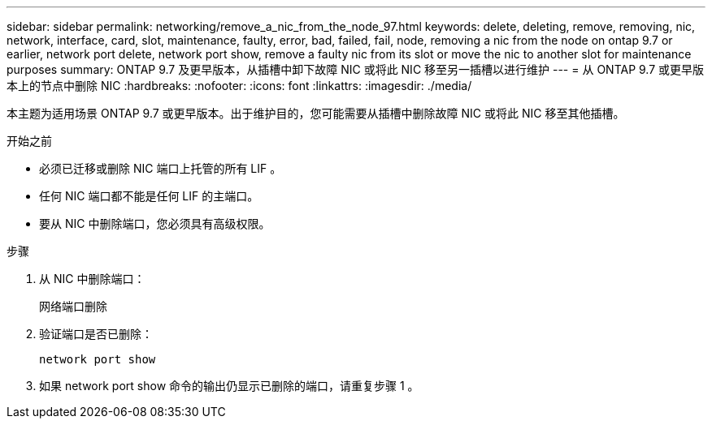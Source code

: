---
sidebar: sidebar 
permalink: networking/remove_a_nic_from_the_node_97.html 
keywords: delete, deleting, remove, removing, nic, network, interface, card, slot, maintenance, faulty, error, bad, failed, fail, node, removing a nic from the node on ontap 9.7 or earlier, network port delete, network port show, remove a faulty nic from its slot or move the nic to another slot for maintenance purposes 
summary: ONTAP 9.7 及更早版本，从插槽中卸下故障 NIC 或将此 NIC 移至另一插槽以进行维护 
---
= 从 ONTAP 9.7 或更早版本上的节点中删除 NIC
:hardbreaks:
:nofooter: 
:icons: font
:linkattrs: 
:imagesdir: ./media/


[role="lead"]
本主题为适用场景 ONTAP 9.7 或更早版本。出于维护目的，您可能需要从插槽中删除故障 NIC 或将此 NIC 移至其他插槽。

.开始之前
* 必须已迁移或删除 NIC 端口上托管的所有 LIF 。
* 任何 NIC 端口都不能是任何 LIF 的主端口。
* 要从 NIC 中删除端口，您必须具有高级权限。


.步骤
. 从 NIC 中删除端口：
+
`网络端口删除`

. 验证端口是否已删除：
+
`network port show`

. 如果 network port show 命令的输出仍显示已删除的端口，请重复步骤 1 。

